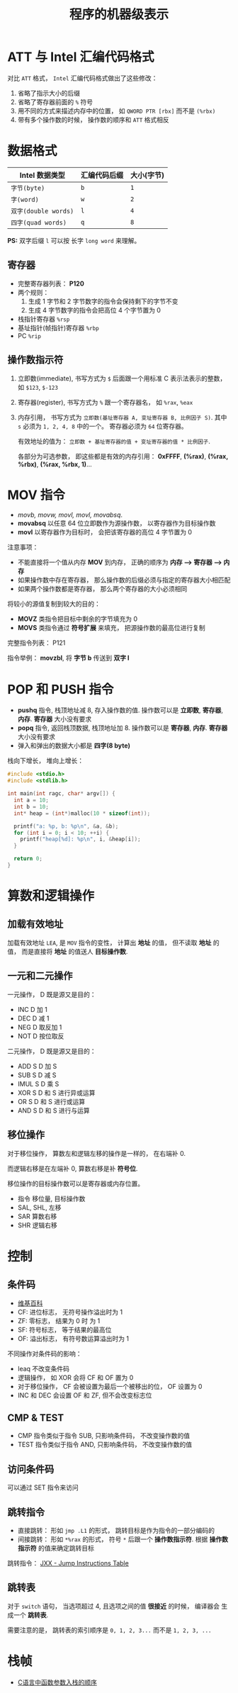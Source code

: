 #+TITLE:      程序的机器级表示

* 目录                                                    :TOC_4_gh:noexport:
- [[#att-与-intel-汇编代码格式][ATT 与 Intel 汇编代码格式]]
- [[#数据格式][数据格式]]
  - [[#寄存器][寄存器]]
  - [[#操作数指示符][操作数指示符]]
- [[#mov-指令][MOV 指令]]
- [[#pop-和-push-指令][POP 和 PUSH 指令]]
- [[#算数和逻辑操作][算数和逻辑操作]]
  - [[#加载有效地址][加载有效地址]]
  - [[#一元和二元操作][一元和二元操作]]
  - [[#移位操作][移位操作]]
- [[#控制][控制]]
  - [[#条件码][条件码]]
  - [[#cmp--test][CMP & TEST]]
  - [[#访问条件码][访问条件码]]
  - [[#跳转指令][跳转指令]]
  - [[#跳转表][跳转表]]
- [[#栈帧][栈帧]]

* ATT 与 Intel 汇编代码格式
  对比 ~ATT~ 格式， ~Intel~ 汇编代码格式做出了这些修改：
  1. 省略了指示大小的后缀
  2. 省略了寄存器前面的 ~%~ 符号
  3. 用不同的方式来描述内存中的位置， 如 ~QWORD PTR [rbx]~ 而不是 ~(%rbx)~
  4. 带有多个操作数的时候， 操作数的顺序和 ~ATT~ 格式相反
     
* 数据格式
  |--------------------+--------------+------------|
  | Intel 数据类型     | 汇编代码后缀 | 大小(字节) |
  |--------------------+--------------+------------|
  | ~字节(byte)~         | ~b~            | ~1~          |
  | ~字(word)~           | ~w~            | ~2~          |
  | ~双字(double words)~ | ~l~            | ~4~          |
  | ~四字(quad words)~   | ~q~            | ~8~          |
  |--------------------+--------------+------------|

  *PS:* 双字后缀 ~l~ 可以按 长字 ~long word~ 来理解。

** 寄存器
   + 完整寄存器列表： *P120*
   + 两个规则：
     1. 生成 1 字节和 2 字节数字的指令会保持剩下的字节不变
     2. 生成 4 字节数字的指令会把高位 4 个字节置为 0
   + 栈指针寄存器 ~%rsp~
   + 基址指针(帧指针)寄存器 ~%rbp~
   + PC ~%rip~

** 操作数指示符
   1. 立即数(immediate), 书写方式为 ~$~ 后面跟一个用标准 C 表示法表示的整数， 如 ~$123~, ~$-123~
   2. 寄存器(register), 书写方式为 ~%~ 跟一个寄存器名， 如 ~%rax~, ~%eax~
   3. 内存引用， 书写方式为 ~立即数(基址寄存器 A, 变址寄存器 B, 比例因子 S)~.
      其中 ~s~ 必须为 ~1, 2, 4, 8~ 中的一个。 寄存器必须为 ~64~ 位寄存器。

      有效地址的值为： ~立即数 + 基址寄存器的值 + 变址寄存器的值 * 比例因子~.

      各部分为可选参数， 即这些都是有效的内存引用： *0xFFFF*, *(%rax)*, *(%rax, %rbx)*, *(%rax, %rbx, 1)*...

* MOV 指令
  + /movb, movw, movl, movl, movabsq/.
  + *movabsq* 以任意 64 位立即数作为源操作数， 以寄存器作为目标操作数
  + *movl* 以寄存器作为目标时， 会把该寄存器的高位 4 字节置为 0

  注意事项：
  + 不能直接将一个值从内存 *MOV* 到内存， 正确的顺序为 *内存 --> 寄存器 --> 内存*
  + 如果操作数中存在寄存器， 那么操作数的后缀必须与指定的寄存器大小相匹配
  + 如果两个操作数都是寄存器， 那么两个寄存器的大小必须相同

  将较小的源值复制到较大的目的：
  + *MOVZ* 类指令把目标中剩余的字节填充为 0
  + *MOVS* 类指令通过 *符号扩展* 来填充， 把源操作数的最高位进行复制

  完整指令列表： P121

  指令举例： *movzbl*, 将 *字节 b* 传送到 *双字 l*

* POP 和 PUSH 指令
  + *pushq* 指令, 栈顶地址减 8, 存入操作数的值. 操作数可以是 *立即数*, *寄存器*, *内存*. *寄存器* 大小没有要求
  + *popq* 指令, 返回栈顶数据, 栈顶地址加 8. 操作数可以是 *寄存器*, *内存*. *寄存器* 大小没有要求
  + 弹入和弹出的数据大小都是 *四字(8 byte)*

  栈向下增长， 堆向上增长：
  #+BEGIN_SRC C
    #include <stdio.h>
    #include <stdlib.h>

    int main(int ragc, char* argv[]) {
      int a = 10;
      int b = 10;
      int* heap = (int*)malloc(10 * sizeof(int));

      printf("a: %p, b: %p\n", &a, &b);
      for (int i = 0; i < 10; ++i) {
        printf("heap[%d]: %p\n", i, &heap[i]);
      }

      return 0;
    }
  #+END_SRC

* 算数和逻辑操作
** 加载有效地址  
   加载有效地址 ~LEA~, 是 ~MOV~ 指令的变性， 计算出 *地址* 的值， 但不读取
   *地址* 的值， 而是直接将 *地址* 的值送人 *目标操作数*.

** 一元和二元操作
   一元操作， D 既是源又是目的：
   + INC D 加 1
   + DEC D 减 1
   + NEG D 取反加 1
   + NOT D 按位取反
   二元操作， D 既是源又是目的：
   + ADD S D 加 S
   + SUB S D 减 S
   + IMUL S D 乘 S
   + XOR S D 和 S 进行异或运算
   + OR S D 和 S 进行或运算
   + AND S D 和 S 进行与运算

** 移位操作
   对于移位操作， 算数左和逻辑左移的操作是一样的， 在右端补 0.

   而逻辑右移是在左端补 0, 算数右移是补 *符号位*.

   移位操作的目标操作数可以是寄存器或内存位置。
   
   + 指令 移位量, 目标操作数
   + SAL, SHL, 左移
   + SAR 算数右移
   + SHR 逻辑右移

* 控制
** 条件码
   + [[https://en.wikipedia.org/wiki/FLAGS_register][维基百科]]
   + CF: 进位标志， 无符号操作溢出时为 1
   + ZF: 零标志， 结果为 0 时 为 1
   + SF: 符号标志， 等于结果的最高位
   + OF: 溢出标志， 有符号数运算溢出时为 1

  不同操作对条件码的影响：
  + leaq 不改变条件码
  + 逻辑操作， 如 XOR 会将 CF 和 OF 置为 0
  + 对于移位操作， CF 会被设置为最后一个被移出的位， OF 设置为 0
  + INC 和 DEC 会设置 OF 和 ZF, 但不会改变标志位

** CMP & TEST
   + CMP 指令类似于指令 SUB, 只影响条件码， 不改变操作数的值
   + TEST 指令类似于指令 AND, 只影响条件码， 不改变操作数的值
   
** 访问条件码
   可以通过 SET 指令来访问

** 跳转指令
   + 直接跳转： 形如 ~jmp .L1~ 的形式， 跳转目标是作为指令的一部分编码的
   + 间接跳转： 形如 ~*%rax~ 的形式， 符号 ~*~ 后跟一个 *操作数指示符*. 根据
     *操作数指示符* 的值来确定跳转目标

   跳转指令： [[http://www.penguin.cz/~literakl/intel/j.html][JXX - Jump Instructions Table]]

** 跳转表
   对于 ~switch~ 语句， 当选项超过 4, 且选项之间的值 *很接近* 的时候， 编译器会
   生成一个 *跳转表*.

   需要注意的是， 跳转表的索引顺序是 ~0, 1, 2, 3...~ 而不是 ~1, 2, 3, ...~
   
* 栈帧
  + [[http://www.cnblogs.com/xkfz007/archive/2012/03/27/2420158.html][C语言中函数参数入栈的顺序]]

